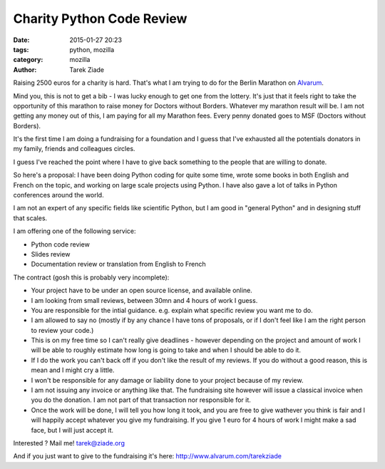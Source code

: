 Charity Python Code Review
##########################

:date: 2015-01-27 20:23
:tags: python, mozilla
:category: mozilla
:author: Tarek Ziade


Raising 2500 euros for a charity is hard. That's what I am trying to
do for the Berlin Marathon on `Alvarum <http://www.alvarum.com/tarekziade>`_.

Mind you, this is not to get a bib - I was lucky enough to get one from the
lottery. It's just that it feels right to take the opportunity of this marathon
to raise money for Doctors without Borders. Whatever my marathon result will
be. I am not getting any money out of this, I am paying for all my Marathon
fees. Every penny donated goes to MSF (Doctors without Borders).

It's the first time I am doing a fundraising for a foundation and
I guess that I've exhausted all the potentials donators in my family,
friends and colleagues circles.

I guess I've reached the point where I have to give back something
to the people that are willing to donate.

So here's a proposal: I have been doing Python coding for quite some
time, wrote some books in both English and French on the topic, and
working on large scale projects using Python. I have also gave
a lot of talks in Python conferences around the world.

I am not an expert of any specific fields like scientific Python,
but I am good in "general Python" and in designing stuff that scales.

I am offering one of the following service:

- Python code review
- Slides review
- Documentation review or translation from English to French

The contract (gosh this is probably very incomplete):

- Your project have to be under an open source license, and
  available online.

- I am looking from small reviews, between 30mn and 4 hours
  of work I guess.

- You are responsible for the intial guidance. e.g. explain
  what specific review you want me to do.

- I am allowed to say no (mostly if by any chance I have tons of proposals,
  or if I don't feel like I am the right person to review your code.)

- This is on my free time so I can't really give deadlines - however
  depending on the project and amount of work I will be able
  to roughly estimate how long is going to take and when I should
  be able to do it.

- If I do the work you can't back off if you don't like the
  result of my reviews. If you do without a good reason, this
  is mean and I might cry a little.

- I won't be responsible for any damage or liability done to your project
  because of my review.

- I am not issuing any invoice or anything like that. The fundraising site
  however will issue a classical invoice when you do the donation. I am
  not part of that transaction nor responsible for it.

- Once the work will be done, I will tell you how long it took, and
  you are free to give wathever you think is fair and I will happily accept
  whatever you give my fundraising. If you give 1 euro for 4 hours of work I might
  make a sad face, but I will just accept it.


Interested ? Mail me!  tarek@ziade.org

And if you just want to give to the fundraising it's here: http://www.alvarum.com/tarekziade

